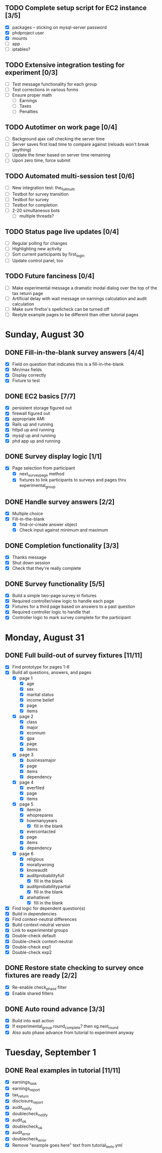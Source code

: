 #+STARTUP: overview
#+STARTUP: hidestars
#+STARTUP: indent

** TODO Complete setup script for EC2 instance [3/5]
   - [X] packages -- sticking on mysql-server password
   - [X] phdproject user
   - [X] mounts
   - [ ] app
   - [ ] iptables?

** TODO Extensive integration testing for experiment [0/3]
   - [ ] Test message functionality for each group
   - [ ] Test corrections in various forms
   - [ ] Ensure proper math
     - [ ] Earnings
     - [ ] Taxes
     - [ ] Penalties

** TODO Autotimer on work page [0/4]
   - [ ] Background ajax call checking the server time
   - [ ] Server saves first load time to compare against (reloads won't break anything)
   - [ ] Update the timer based on server time remaining
   - [ ] Upon zero time, force submit
** TODO Automated multi-session test [0/6]
   - [ ] New integration test: the_full_multi
   - [ ] Testbot for survey transition
   - [ ] Testbot for survey
   - [ ] Testbot for completion
   - [ ] 2-20 simultaneous bots
     - [ ] multiple threads?

** TODO Status page live updates [0/4]
   - [ ] Regular polling for changes
   - [ ] Highlighting new activity
   - [ ] Sort current participants by first_login
   - [ ] Update control panel, too

** TODO Future fanciness [0/4]
   - [ ] Make experimental message a dramatic modal dialog over the top of the tax return page
   - [ ] Artificial delay with wait message on earnings calculation and audit calculation
   - [ ] Make sure firefox's spellcheck can be turned off
   - [ ] Restyle example pages to be different than other tutorial pages


* Sunday, August 30
** DONE Fill-in-the-blank survey answers [4/4]
   CLOSED: [2009-08-30 Sun 16:45]
   - [X] Field on question that indicates this is a fill-in-the-blank
   - [X] Min/max fields
   - [X] Display correctly
   - [X] Fixture to test

** DONE EC2 basics [7/7]
   CLOSED: [2009-08-30 Sun 16:46]
   - [X] persistent storage figured out
   - [X] firewall figured out
   - [X] appropriate AMI
   - [X] Rails up and running
   - [X] httpd up and running
   - [X] mysql up and running
   - [X] phd app up and running

** DONE Survey display logic [1/1]
   CLOSED: [2009-08-30 Sun 17:36]
   - [X] Page selection from participant
     - [X] next_survey_page method
     - [X] fixtures to link participants to surveys and pages thru experimental_group

** DONE Handle survey answers [2/2]
   CLOSED: [2009-08-30 Sun 18:46]
   - [X] Multiple choice
   - [X] Fill-in-the-blank
     - [X] find-or-create answer object
     - [X] Check input against minimum and maximum

** DONE Completion functionality [3/3]
   CLOSED: [2009-08-30 Sun 19:26]
   - [X] Thanks message
   - [X] Shut down session
   - [X] Check that they're really complete

** DONE Survey functionality [5/5]
   CLOSED: [2009-08-30 Sun 19:25]
   - [X] Build a simple two-page survey in fixtures
   - [X] Required controller/view logic to handle each page
   - [X] Fixtures for a third page based on answers to a past question
   - [X] Required controller logic to handle that
   - [X] Controller logic to mark survey complete for the participant

* Monday, August 31
** DONE Full build-out of survey fixtures [11/11]
   CLOSED: [2009-08-31 Mon 20:35]
   - [X] Find prototype for pages 1-6
   - [X] Build all questions, answers, and pages
     - [X] page 1
       - [X] age
       - [X] sex
       - [X] marital status
       - [X] income belief
       - [X] page
       - [X] items
     - [X] page 2
       - [X] class
       - [X] major
       - [X] econnum
       - [X] gpa
       - [X] page
       - [X] items
     - [X] page 3
       - [X] businessmajor
       - [X] page
       - [X] items
       - [X] dependency
     - [X] page 4
       - [X] everfiled
       - [X] page
       - [X] items
     - [X] page 5
       - [X] itemize
       - [X] whoprepares
       - [X] howmanyyears
         - [X] fill in the blank
       - [X] evercontacted
       - [X] page
       - [X] items
       - [X] dependency
     - [X] page 6
       - [X] religious
       - [X] morallywrong
       - [X] knowaudit
       - [X] auditprobabilityfull
         - [X] fill in the blank
       - [X] auditprobabilitypartial
         - [X] fill in the blank
       - [X] atwhatlevel
         - [X] fill in the blank
   - [X] Find logic for dependent question(s)
   - [X] Build in dependencies
   - [X] Find context-neutral differences
   - [X] Build context-neutral version
   - [X] Link to experimental groups
   - [X] Double-check default
   - [X] Double-check context-neutral
   - [X] Double-check exp1
   - [X] Double-check exp2

** DONE Restore state checking to survey once fixtures are ready [2/2]
   CLOSED: [2009-08-31 Mon 20:36]
   - [X] Re-enable check_phase filter
   - [X] Enable shared filters

** DONE Auto round advance [3/3]
   CLOSED: [2009-08-31 Mon 20:45]
   - [X] Build into wait action
   - [X] If experimental_group.round_complete? then xg.next_round
   - [X] Also auto phase advance from tutorial to experiment anyway

* Tuesday, September 1
** DONE Real examples in tutorial [11/11]
   CLOSED: [2009-09-01 Tue 21:25]
   - [X] earnings_task
   - [X] earnings_report
   - [X] tax_return
   - [X] disclosure_report
   - [X] audit_notify
   - [X] doublecheck_notify
   - [X] audit_ok
   - [X] doublecheck_ok
   - [X] audit_error
   - [X] doublecheck_error
   - [X] Remove "example goes here" text from tutorial_texts.yml
         

